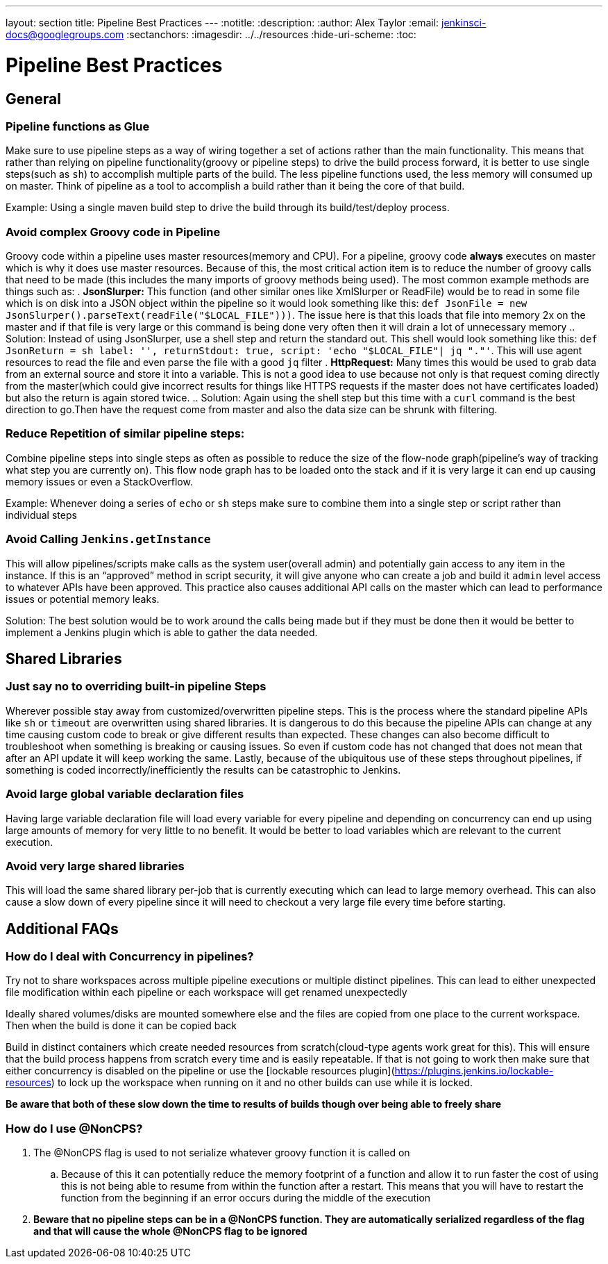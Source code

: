 ---
layout: section
title: Pipeline Best Practices
---
ifdef::backend-html5[]
:notitle:
:description:
:author: Alex Taylor
:email: jenkinsci-docs@googlegroups.com
:sectanchors:
ifdef::env-github[:imagesdir: ../resources]
ifndef::env-github[:imagesdir: ../../resources]
:hide-uri-scheme:
:toc:
endif::[]

= Pipeline Best Practices

== General

=== Pipeline functions as Glue

Make sure to use pipeline steps as a way of wiring together a set of actions rather than the main functionality. 
This means that rather than relying on pipeline functionality(groovy or pipeline steps) to drive the build process forward, it is better to use single steps(such as `sh`) to accomplish multiple parts of the build. 
The less pipeline functions used, the less memory will consumed up on master. 
Think of pipeline as a tool to accomplish a build rather than it being the core of that build.

Example: Using a single maven build step to drive the build through its build/test/deploy process.

=== Avoid complex Groovy code in Pipeline

Groovy code within a pipeline uses master resources(memory and CPU). 
For a pipeline, groovy code *always* executes on master which is why it does use master resources. 
Because of this, the most critical action item is to reduce the number of groovy calls that need to be made (this includes the many imports of groovy methods being used). 
The most common example methods are things such as:
. *JsonSlurper:* This function (and other similar ones like XmlSlurper or ReadFile) would be to read in some file which is on disk into a JSON object within the pipeline so it would look something like this: `def JsonFile = new JsonSlurper().parseText(readFile("$LOCAL_FILE")))`. The issue here is that this loads that file into memory 2x on the master and if that file is very large or this command is being done very often then it will drain a lot of unnecessary memory
.. Solution: Instead of using JsonSlurper, use a shell step and return the standard out. This shell would look something like this: `def JsonReturn = sh label: '', returnStdout: true, script: 'echo "$LOCAL_FILE"| jq "."'`. This will use agent resources to read the file and even parse the file with a good `jq` filter
. *HttpRequest:* Many times this would be used to grab data from an external source and store it into a variable. This is not a good idea to use because not only is that request coming directly from the master(which could give incorrect results for things like HTTPS requests if the master does not have certificates loaded) but also the return is again stored twice.
.. Solution: Again using the shell step but this time with a `curl` command is the best direction to go.Then have the request come from master and also the data size can be shrunk with filtering.

=== Reduce Repetition of similar pipeline steps: 

Combine pipeline steps into single steps as often as possible to reduce the size of the flow-node graph(pipeline’s way of tracking what step you are currently on). 
This flow node graph has to be loaded onto the stack and if it is very large it can end up causing memory issues or even a StackOverflow.

Example:
Whenever doing a series of `echo` or `sh` steps make sure to combine them into a single step or script rather than individual steps

=== Avoid Calling `Jenkins.getInstance`

This will allow pipelines/scripts make calls as the system user(overall admin) and potentially gain access to any item in the instance. If this is an “approved” method in script security, it will give anyone who can create a job and build it `admin` level access to whatever APIs have been approved. This practice also causes additional API calls on the master which can lead to performance issues or potential memory leaks.

Solution: The best solution would be to work around the calls being made but if they must be done then it would be better to implement a Jenkins plugin which is able to gather the data needed.

== Shared Libraries

=== Just say no to overriding built-in pipeline Steps

Wherever possible stay away from customized/overwritten pipeline steps. 
This is the process where the standard pipeline APIs like `sh` or `timeout` are overwritten using shared libraries. 
It is dangerous to do this because the pipeline APIs can change at any time causing custom code to break or give different results than expected. 
These changes can also become difficult to troubleshoot when something is breaking or causing issues. 
So even if custom code has not changed that does not mean that after an API update it will keep working the same. 
Lastly, because of the ubiquitous use of these steps throughout pipelines, if something is coded incorrectly/inefficiently the results can be catastrophic to Jenkins.

=== Avoid large global variable declaration files

Having large variable declaration file will load every variable for every pipeline and depending on concurrency can end up using large amounts of memory for very little to no benefit. 
It would be better to load variables which are relevant to the current execution.

=== Avoid very large shared libraries

This will load the same shared library per-job that is currently executing which can lead to large memory overhead. 
This can also cause a slow down of every pipeline since it will need to checkout a very large file every time before starting.

== Additional FAQs

=== How do I deal with Concurrency in pipelines?

Try not to share workspaces across multiple pipeline executions or multiple distinct pipelines. 
This can lead to either unexpected file modification within each pipeline or each workspace will get renamed unexpectedly

Ideally shared volumes/disks are mounted somewhere else and the files are copied from one place to the current workspace. 
Then when the build is done it can be copied back

Build in distinct containers which create needed resources from scratch(cloud-type agents work great for this). 
This will ensure that the build process happens from scratch every time and is easily repeatable. 
If that is not going to work then make sure that either concurrency is disabled on the pipeline or use the [lockable resources plugin](https://plugins.jenkins.io/lockable-resources) to lock up the workspace when running on it and no other builds can use while it is locked.

**Be aware that both of these slow down the time to results of builds though over being able to freely share**

=== How do I use @NonCPS? 

. The @NonCPS flag is used to not serialize whatever groovy function it is called on
.. Because of this it can potentially reduce the memory footprint of a function and allow it to run faster
the cost of using this is not being able to resume from within the function after a restart. This means that you will have to restart the function from the beginning if an error occurs during the middle of the execution
. *Beware that no pipeline steps can be in a @NonCPS function. They are automatically serialized regardless of the flag and that will cause the whole @NonCPS flag to be ignored*
